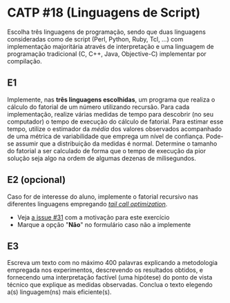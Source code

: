 # -*- coding: utf-8 -*-
# -*- mode: org -*-
#+startup: beamer overview indent
#+EXPORT_EXCLUDE_TAGS: noexport

* CATP #18 (Linguagens de Script)

Escolha três linguagens de programação, sendo que duas linguagens
consideradas como de script (Perl, Python, Ruby, Tcl, ...) com
implementação majoritária através de interpretação e uma linguagem de
programação tradicional (C, C++, Java, Objective-C) implementar por
compilação.

** E1

Implemente, nas *três linguagens escolhidas*, um programa que realiza o
cálculo do fatorial de um número utilizando recursão.  Para cada
implementação, realize várias medidas de tempo para descobrir (no seu
computador) o tempo de execução do cálculo de fatorial. Para estimar
esse tempo, utilize o estimador da /média/ dos valores observados
acompanhado de uma métrica de variabilidade que emprega um nível de
confiança. Pode-se assumir que a distribuição da medidas é
normal. Determine o tamanho do fatorial a ser calculado de forma que o
tempo de execução da pior solução seja algo na ordem de algumas
dezenas de milisegundos.

** E2 (opcional)

Caso for de interesse do aluno, implemente o fatorial recursivo nas
diferentes linguagens empregando /[[https://en.wikipedia.org/wiki/Tail_call][tail call optimization]]/.
- Veja [[https://github.com/schnorr/mlp/issues/31][a issue #31]] com a motivação para este exercício 
- Marque a opção "*Não*" no formulário caso não a implemente

** E3

Escreva um texto com no máximo 400 palavras explicando a metodologia
empregada nos experimentos, descrevendo os resultados obtidos, e
fornecendo uma interpretação factível (uma hipótese) do ponto de vista
técnico que explique as medidas observadas. Conclua o texto elegendo
a(s) linguagem(ns) mais eficiente(s).
